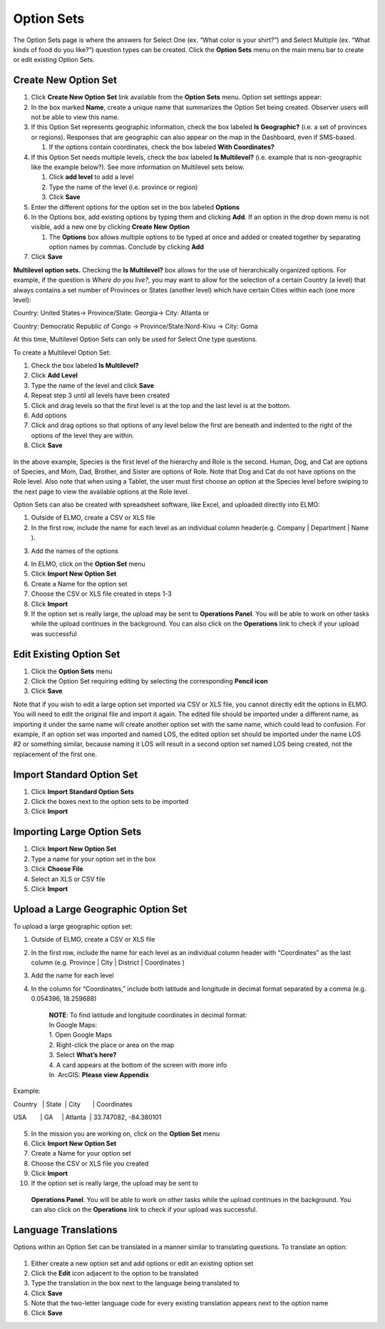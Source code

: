 .. _option-sets:

Option Sets
~~~~~~~~~~~~~~~~~~~~~

The Option Sets page is where the answers for Select One (ex. “What
color is your shirt?”) and Select Multiple (ex. “What kinds of food do
you like?”) question types can be created. Click the **Option Sets**
menu on the main menu bar to create or edit existing Option Sets.

Create New Option Set
^^^^^^^^^^^^^^^^^^^^^^^^^^

1. Click **Create New Option** **Set** link available from the
   **Option Sets** menu. Option set settings appear:
   |new option set edited|
2. In the box marked **Name**, create a unique name that summarizes the Option Set being created. Observer users will not be able to view this name.

3. If this Option Set represents geographic information, check the box
   labeled **Is Geographic?** (i.e. a set of provinces or regions).
   Responses that are geographic can also appear on the map in the
   Dashboard, even if SMS-based.

   1. If the options contain coordinates, check the box labeled **With
      Coordinates?**

4. If this Option Set needs multiple levels, check the box labeled **Is
   Multilevel?** (i.e. example that is non-geographic like the example
   below?). See more information on Multilevel sets below.

   1. Click **add level** to add a level
   2. Type the name of the level (i.e. province or region)
   3. Click **Save**

5. Enter the different options for the option set in the box labeled
   **Options**
6. In the Options box, add existing options by typing them and clicking
   **Add**. If an option in the drop down menu is not visible, add a
   new one by clicking **Create New** **Option**

   1. The **Options** box allows multiple options to be typed at
      once and added or created together by separating option names by
      commas. Conclude by clicking **Add**

7. Click **Save**

**Multilevel option sets.** Checking the **Is Multilevel?** box allows
for the use of hierarchically organized options. For example, if the
question is *Where do you live?*, you may want to allow for the
selection of a certain Country (a level) that always contains a set
number of Provinces or States (another level) which have certain Cities
within each (one more level):

Country: United States-> Province/State: Georgia-> City: Atlanta or

Country: Democratic Republic of Congo -> Province/State:Nord-Kivu ->
City: Goma

At this time, Multilevel Option Sets can only be used for Select One
type questions.

To create a Multilevel Option Set:

1. Check the box labeled **Is Multilevel?**
2. Click **Add Level**
3. Type the name of the level and click **Save**
4. Repeat step 3 until all levels have been created
5. Click and drag levels so that the first level is at the top and the
   last level is at the bottom.
6. Add options
7. Click and drag options so that options of any level below the first
   are beneath and indented to the right of the options of the level
   they are within.
8. Click **Save**

.. figure:: multilevel-option-set-edited.png
   :alt: multilevel option set edited

In the above example, Species is the first level of the hierarchy and
Role is the second. Human, Dog, and Cat are options of Species, and Mom,
Dad, Brother, and Sister are options of Role. Note that Dog and Cat do
not have options on the Role level. Also note that when using a Tablet,
the user must first choose an option at the Species level before swiping
to the next page to view the available options at the Role level.

Option Sets can also be created with spreadsheet software, like Excel,
and uploaded directly into ELMO:

1. Outside of ELMO, create a CSV or XLS file
2. In the first row, include the name for each level as an individual
   column header(e.g. Company \| Department \| Name ).
3. Add the names of the options
    |excel option set|
4. In ELMO, click on the **Option Set** menu
5. Click **Import New Option Set**
6. Create a Name for the option set
7. Choose the CSV or XLS file created in steps 1-3
8. Click **Import**
9. If the option set is really large, the upload may be sent to
   **Operations Panel**. You will be able to work on other tasks while
   the upload continues in the background. You can also click on the
   **Operations** link to check if your upload was successful

Edit Existing Option Set
^^^^^^^^^^^^^^^^^^^^^^^^^^^^^

1. Click the **Option Sets** menu
2. Click the Option Set requiring editing by selecting the corresponding
   **Pencil icon**
3. Click **Save**

Note that if you wish to edit a large option set imported via CSV or XLS
file, you cannot directly edit the options in ELMO. You will need to
edit the original file and import it again. The edited file should be
imported under a different name, as importing it under the same name
will create another option set with the same name, which could lead to
confusion. For example, if an option set was imported and named LOS, the
edited option set should be imported under the name LOS #2 or something
similar, because naming it LOS will result in a second option set named
LOS being created, not the replacement of the first one.

Import Standard Option Set
^^^^^^^^^^^^^^^^^^^^^^^^^^^^^^^

1. Click **Import Standard Option Sets**
2. Click the boxes next to the option sets to be imported
3. Click **Import**

Importing Large Option Sets
^^^^^^^^^^^^^^^^^^^^^^^^^^^^^^^^

1. Click **Import New Option Set**
2. Type a name for your option set in the box
3. Click **Choose File**
4. Select an XLS or CSV file
5. Click **Import**

Upload a Large Geographic Option Set
^^^^^^^^^^^^^^^^^^^^^^^^^^^^^^^^^^^^^^^^^

To upload a large geographic option set:

1. Outside of ELMO, create a CSV or XLS file
2. In the first row, include the name for each level as an individual
   column header with “Coordinates” as the last column (e.g. Province \|
   City \| District \| Coordinates )
3. Add the name for each level
4. In the column for “Coordinates,” include both latitude and longitude
   in decimal format separated by a comma (e.g. 0.054396, 18.259688)

    | **NOTE**: To find latitude and longitude coordinates in decimal format:
    | In Google Maps:
    | 1. Open Google Maps
    | 2. Right-click the place or area on the map
    | 3. Select **What’s here?**
    | 4. A card appears at the bottom of the screen with more info
    | In  ArcGIS: **Please view Appendix**


Example:

Country   \| State  \| City       \| Coordinates

USA        \| GA     \| Atlanta  \| 33.747082, -84.380101

.. figure:: large-geographic-option-set.png
   :alt: large geographic option set


5. In the mission you are working on, click on the **Option Set** menu
6. Click **Import New Option Set**
7. Create a Name for your option set
8. Choose the CSV or XLS file you created
9. Click **Import**
10. If the option set is really large, the upload may be sent to
   **Operations Panel**. You will be able to work on other tasks while
   the upload continues in the background. You can also click on the
   **Operations** link to check if your upload was successful.

Language Translations
^^^^^^^^^^^^^^^^^^^^^^^^^^

Options within an Option Set can be translated in a manner similar to
translating questions. To translate an option:

.. figure:: translate-option-edited.png
   :alt: translate option edited


1. Either create a new option set and add options or edit an existing
   option set
2. Click the **Edit** icon adjacent to the option to be translated
3. Type the translation in the box next to the language being translated
   to
4. Click **Save**
5. Note that the two-letter language code for every existing translation
   appears next to the option name
6. Click **Save**

.. |new option set edited| image:: new-option-set-edited.png
.. |excel option set| image:: excel-option-set.png
